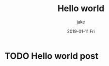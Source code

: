 #+TITLE:       Hello world
#+AUTHOR:      jake
#+EMAIL:       jake@localhost.localdomain
#+DATE:        2019-01-11 Fri
#+URI:         /blog/%y/%m/%d/hello-world
#+KEYWORDS:    <TODO: insert your keywords here>
#+TAGS:        <TODO: insert your tags here>
#+LANGUAGE:    en
#+OPTIONS:     H:3 num:nil toc:nil \n:nil ::t |:t ^:nil -:nil f:t *:t <:t
#+DESCRIPTION: Hello world post
* TODO Hello world post
